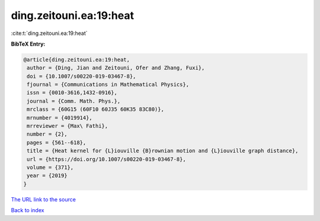 ding.zeitouni.ea:19:heat
========================

:cite:t:`ding.zeitouni.ea:19:heat`

**BibTeX Entry:**

.. code-block:: bibtex

   @article{ding.zeitouni.ea:19:heat,
    author = {Ding, Jian and Zeitouni, Ofer and Zhang, Fuxi},
    doi = {10.1007/s00220-019-03467-8},
    fjournal = {Communications in Mathematical Physics},
    issn = {0010-3616,1432-0916},
    journal = {Comm. Math. Phys.},
    mrclass = {60G15 (60F10 60J35 60K35 83C80)},
    mrnumber = {4019914},
    mrreviewer = {Max\ Fathi},
    number = {2},
    pages = {561--618},
    title = {Heat kernel for {L}iouville {B}rownian motion and {L}iouville graph distance},
    url = {https://doi.org/10.1007/s00220-019-03467-8},
    volume = {371},
    year = {2019}
   }
`The URL link to the source <ttps://doi.org/10.1007/s00220-019-03467-8}>`_


`Back to index <../By-Cite-Keys.html>`_
